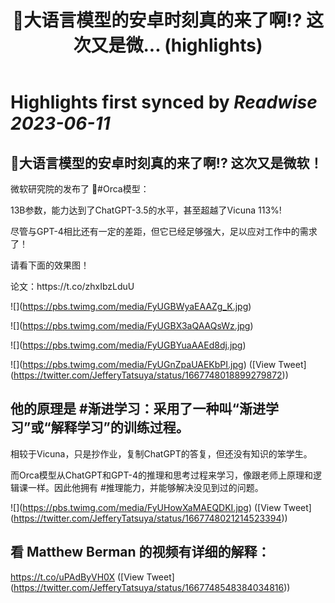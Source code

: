 :PROPERTIES:
:title: 🎉大语言模型的安卓时刻真的来了啊!? 这次又是微... (highlights)
:END:
:PROPERTIES:
:author: [[JefferyTatsuya on Twitter]]
:full-title: "🎉大语言模型的安卓时刻真的来了啊!? 这次又是微..."
:category: [[tweets]]
:url: https://twitter.com/JefferyTatsuya/status/1667748018899279872
:END:

* Highlights first synced by [[Readwise]] [[2023-06-11]]
** 🎉大语言模型的安卓时刻真的来了啊!? 这次又是微软！

微软研究院的发布了 🐳#Orca模型：

13B参数，能力达到了ChatGPT-3.5的水平，甚至超越了Vicuna 113%!

尽管与GPT-4相比还有一定的差距，但它已经足够强大，足以应对工作中的需求了！

请看下面的效果图！

论文：https://t.co/zhxIbzLduU 

![](https://pbs.twimg.com/media/FyUGBWyaEAAZg_K.jpg) 

![](https://pbs.twimg.com/media/FyUGBX3aQAAQsWz.jpg) 

![](https://pbs.twimg.com/media/FyUGBYuaAAEd8dj.jpg) 

![](https://pbs.twimg.com/media/FyUGnZpaUAEKbPI.jpg) ([View Tweet](https://twitter.com/JefferyTatsuya/status/1667748018899279872))
** 他的原理是 #渐进学习：采用了一种叫“渐进学习”或“解释学习”的训练过程。

相较于Vicuna，只是抄作业，复制ChatGPT的答复，但还没有知识的笨学生。

而Orca模型从ChatGPT和GPT-4的推理和思考过程来学习，像跟老师上原理和逻辑课一样。因此他拥有 #推理能力，并能够解决没见到过的问题。 

![](https://pbs.twimg.com/media/FyUHowXaMAEQDKI.jpg) ([View Tweet](https://twitter.com/JefferyTatsuya/status/1667748021214523394))
** 看 Matthew Berman 的视频有详细的解释：

https://t.co/uPAdByVH0X ([View Tweet](https://twitter.com/JefferyTatsuya/status/1667748548384034816))
